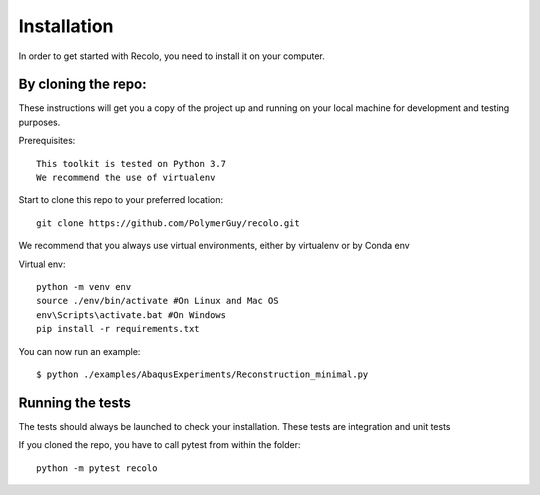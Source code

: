 Installation
=============
In order to get started with Recolo, you need to install it on your computer.

By cloning the repo:
---------------------

These instructions will get you a copy of the project up and running on your
local machine for development and testing purposes.

Prerequisites::

    This toolkit is tested on Python 3.7
    We recommend the use of virtualenv

Start to clone this repo to your preferred location::

   git clone https://github.com/PolymerGuy/recolo.git


We recommend that you always use virtual environments, either by virtualenv or by Conda env

Virtual env::

    python -m venv env
    source ./env/bin/activate #On Linux and Mac OS
    env\Scripts\activate.bat #On Windows
    pip install -r requirements.txt


You can now run an example::

    $ python ./examples/AbaqusExperiments/Reconstruction_minimal.py

Running the tests
------------------
The tests should always be launched to check your installation.
These tests are integration and unit tests

If you cloned the repo, you have to call pytest from within the folder::

    python -m pytest recolo

